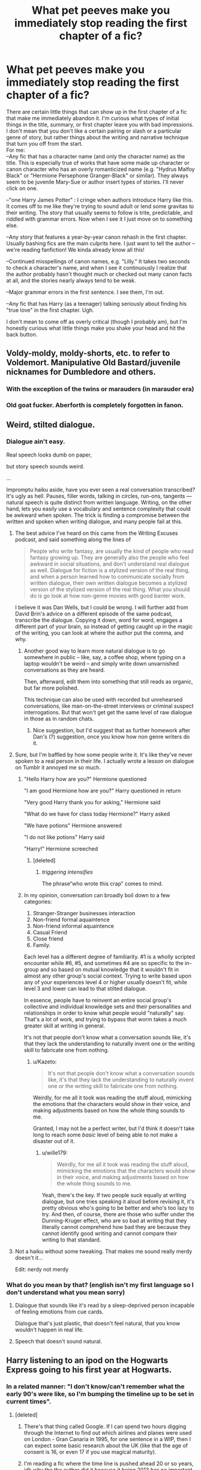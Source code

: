 #+TITLE: What pet peeves make you immediately stop reading the first chapter of a fic?

* What pet peeves make you immediately stop reading the first chapter of a fic?
:PROPERTIES:
:Score: 81
:DateUnix: 1535646894.0
:DateShort: 2018-Aug-30
:FlairText: Discussion
:END:
There are certain little things that can show up in the first chapter of a fic that make me immediately abandon it. I'm curious what types of initial things in the title, summary, or first chapter leave you with bad impressions. I don't mean that you don't like a certain pairing or slash or a particular genre of story, but rather things about the writing and narrative technique that turn you off from the start.\\
For me:\\
--Any fic that has a character name (and only the character name) as the title. This is especially true of works that have some made up character or canon character who has an overly romanticized name (e.g. "Hydrus Malfoy Black" or "Hermione Persephone Granger-Black" or similar). They always seem to be juvenile Mary-Sue or author insert types of stories. I'll never click on one.

--"one Harry James Potter" : I cringe when authors introduce Harry like this. It comes off to me like they're trying to sound adult or lend some gravitas to their writing. The story that usually seems to follow is trite, predictable, and riddled with grammar errors. Now when I see it I just move on to something else.

--Any story that features a year-by-year canon rehash in the first chapter. Usually bashing fics are the main culprits here. I just want to tell the author -- we're reading fanfiction! We kinda already know all this!

--Continued misspellings of canon names, e.g. "Lilly." It takes two seconds to check a character's name, and when I see it continuously I realize that the author probably hasn't thought much or checked out many canon facts at all, and the stories nearly always tend to be weak.

--Major grammar errors in the first sentence. I see them, I'm out.

--Any fic that has Harry (as a teenager) talking seriously about finding his "true love" in the first chapter. Ugh.

I don't mean to come off as overly critical (though I probably am), but I'm honestly curious what little things make you shake your head and hit the back button.


** Voldy-moldy, moldy-shorts, etc. to refer to Voldemort. Manipulative Old Bastard/juvenile nicknames for Dumbledore and others.
:PROPERTIES:
:Author: sildet
:Score: 84
:DateUnix: 1535651793.0
:DateShort: 2018-Aug-30
:END:

*** With the exception of the twins or marauders (in marauder era)
:PROPERTIES:
:Author: fludduck
:Score: 6
:DateUnix: 1535684771.0
:DateShort: 2018-Aug-31
:END:


*** Old goat fucker. Aberforth is completely forgotten in fanon.
:PROPERTIES:
:Author: AgitatedDog
:Score: 1
:DateUnix: 1535802972.0
:DateShort: 2018-Sep-01
:END:


** Weird, stilted dialogue.
:PROPERTIES:
:Author: FloreatCastellum
:Score: 85
:DateUnix: 1535649401.0
:DateShort: 2018-Aug-30
:END:

*** Dialogue ain't easy.

Real speech looks dumb on paper,

but story speech sounds weird.

...

Impromptu haiku aside, have you ever seen a real conversation transcribed? It's ugly as hell. Pauses, filler words, talking in circles, run-ons, tangents --- natural speech is quite distinct from written language. Writing, on the other hand, lets you easily use a vocabulary and sentence complexity that could be awkward when spoken. The trick is finding a compromise between the written and spoken when writing dialogue, and many people fail at this.
:PROPERTIES:
:Author: wille179
:Score: 77
:DateUnix: 1535651886.0
:DateShort: 2018-Aug-30
:END:

**** The best advice I've heard on this came from the Writing Excuses podcast, and said something along the lines of

#+begin_quote
  People who write fantasy, are usually the kind of people who read fantasy growing up. They are generally also the people who feel awkward in social situations, and don't understand real dialogue as well. Dialogue for fiction is a stylized version of the real thing, and when a person learned how to communicate socially from written dialogue, their own written dialogue becomes a stylized version of the stylized version of the real thing. What you should do is go look at how non-genre movies with good banter work.
#+end_quote

I believe it was Dan Wells, but I could be wrong. I will further add from David Brin's advice on a different episode of the same podcast, transcribe the dialogue. Copying it down, word for word, engages a different part of your brain, so instead of getting caught up in the magic of the writing, you can look at where the author put the comma, and why.
:PROPERTIES:
:Author: rocketsp13
:Score: 41
:DateUnix: 1535654656.0
:DateShort: 2018-Aug-30
:END:

***** Another good way to learn more natural dialogue is to go somewhere in public -- like, say, a coffee shop, where typing on a laptop wouldn't be weird -- and simply write down unvarnished conversations as they are heard.

Then, afterward, edit them into something that still reads as organic, but far more polished.

This technique can also be used with recorded but unrehearsed conversations, like man-on-the-street interviews or criminal suspect interrogations. But that won't get get the same level of raw dialogue in those as in random chats.
:PROPERTIES:
:Author: mistermisstep
:Score: 7
:DateUnix: 1535689037.0
:DateShort: 2018-Aug-31
:END:

****** Nice suggestion, but I'd suggest that as further homework after Dan's (?) suggestion, once you know how non genre writers do it.
:PROPERTIES:
:Author: rocketsp13
:Score: 1
:DateUnix: 1535736143.0
:DateShort: 2018-Aug-31
:END:


**** Sure, but I'm baffled by how some people write it. It's like they've never spoken to a real person in their life. I actually wrote a lesson on dialogue on Tumblr it annoyed me so much.
:PROPERTIES:
:Author: FloreatCastellum
:Score: 19
:DateUnix: 1535659294.0
:DateShort: 2018-Aug-31
:END:

***** "Hello Harry how are you?" Hermione questioned

"I am good Hermione how are you?" Harry questioned in return

"Very good Harry thank you for asking," Hermione said

"What do we have for class today Hermione?" Harry asked

"We have potions" Hermione answered

"I do not like potions" Harry said

"Harry!" Hermione screeched
:PROPERTIES:
:Author: AutumnSouls
:Score: 64
:DateUnix: 1535664880.0
:DateShort: 2018-Aug-31
:END:

****** [deleted]
:PROPERTIES:
:Score: 21
:DateUnix: 1535671253.0
:DateShort: 2018-Aug-31
:END:

******* /triggering intensifies/

The phrase“who wrote this crap” comes to mind.
:PROPERTIES:
:Author: Kazeto
:Score: 0
:DateUnix: 1535745367.0
:DateShort: 2018-Sep-01
:END:


***** In my opinion, conversation can broadly boil down to a few categories:

1. Stranger-Stranger businesses interaction
2. Non-friend formal aquaintence
3. Non-friend informal aquaintence
4. Casual Friend
5. Close friend
6. Family.

Each level has a different degree of familiarity. #1 is a wholly scripted encounter while #6, #5, and sometimes #4 are so specific to the in-group and so based on mutual knowledge that it wouldn't fit in almost any other group's social context. Trying to write based upon any of your experiences level 4 or higher usually doesn't fit, while level 3 and lower can lead to that stilted dialogue.

In essence, people have to reinvent an entire social group's collective and individual knowledge sets and their personalities and relationships in order to know what people would "naturally" say. That's a lot of work, and trying to bypass that worm takes a much greater skill at writing in general.

It's not that people don't know what a conversation sounds like, it's that they lack the understanding to naturally invent one or the writing skill to fabricate one from nothing.
:PROPERTIES:
:Author: wille179
:Score: 15
:DateUnix: 1535678217.0
:DateShort: 2018-Aug-31
:END:

****** u/Kazeto:
#+begin_quote
  It's not that people don't know what a conversation sounds like, it's that they lack the understanding to naturally invent one or the writing skill to fabricate one from nothing.
#+end_quote

Weirdly, for me all it took was reading the stuff aloud, mimicking the emotions that the characters would show in their voice, and making adjustments based on how the whole thing sounds to me.

Granted, I may not be a perfect writer, but I'd think it doesn't take long to reach some /basic/ level of being able to not make a disaster out of it.
:PROPERTIES:
:Author: Kazeto
:Score: 2
:DateUnix: 1535745517.0
:DateShort: 2018-Sep-01
:END:

******* u/wille179:
#+begin_quote
  Weirdly, for me all it took was reading the stuff aloud, mimicking the emotions that the characters would show in their voice, and making adjustments based on how the whole thing sounds to me.
#+end_quote

Yeah, there's the key. If two people suck equally at writing dialogue, but one tries speaking it aloud before revising it, it's pretty obvious who's going to be better and who's too lazy to try. And then, of course, there are those who suffer under the Dunning-Kruger effect, who are so bad at writing that they literally cannot comprehend how bad they are because they cannot identify good writing and cannot compare their writing to that standard.
:PROPERTIES:
:Author: wille179
:Score: 1
:DateUnix: 1535746084.0
:DateShort: 2018-Sep-01
:END:


**** Not a haiku without some tweaking. That makes me sound really merdy doesn't it...

Edit: nerdy not merdy
:PROPERTIES:
:Author: Am5315
:Score: 2
:DateUnix: 1535671011.0
:DateShort: 2018-Aug-31
:END:


*** What do you mean by that? (english isn't my first language so I don't understand what you mean sorry)
:PROPERTIES:
:Author: MoleOfWar
:Score: 1
:DateUnix: 1535736580.0
:DateShort: 2018-Aug-31
:END:

**** Dialogue that sounds like it's read by a sleep-deprived person incapable of feeling emotions from cue cards.

Dialogue that's just plastic, that doesn't feel natural, that you know wouldn't happen in real life.
:PROPERTIES:
:Author: Kazeto
:Score: 1
:DateUnix: 1535745688.0
:DateShort: 2018-Sep-01
:END:


**** Speech that doesn't sound natural.
:PROPERTIES:
:Author: FloreatCastellum
:Score: 1
:DateUnix: 1535750310.0
:DateShort: 2018-Sep-01
:END:


** Harry listening to an ipod on the Hogwarts Express going to his first year at Hogwarts.
:PROPERTIES:
:Author: Lord_Anarchy
:Score: 76
:DateUnix: 1535652116.0
:DateShort: 2018-Aug-30
:END:

*** In a related manner: "I don't know/can't remember what the early 90's were like, so I'm bumping the timeline up to be set in current times".
:PROPERTIES:
:Author: Raesong
:Score: 27
:DateUnix: 1535677626.0
:DateShort: 2018-Aug-31
:END:

**** [deleted]
:PROPERTIES:
:Score: 13
:DateUnix: 1535690475.0
:DateShort: 2018-Aug-31
:END:

***** There's that thing called Google. If I can spend two hours digging through the Internet to find out which airlines and planes were used on London - Gran Canaria in 1995, for one sentence in a WIP, then I can expect some basic research about the UK (like that the age of consent is 16, or even 17 if you use magical maturity).
:PROPERTIES:
:Author: Hellstrike
:Score: 7
:DateUnix: 1535703216.0
:DateShort: 2018-Aug-31
:END:


***** I'm reading a fic where the time line is pushed ahead 20 or so years, idk why the the author did it because it being 2013 has no important factor in the story
:PROPERTIES:
:Author: uggggggggggggggggggg
:Score: 3
:DateUnix: 1535698024.0
:DateShort: 2018-Aug-31
:END:


***** I've seen it done for the sake of a cross-over and it was ... acceptable. Not the best, surely, but there were no glaring faults there.

But yeah, most of the time it's not a good decision to do stuff like that.
:PROPERTIES:
:Author: Kazeto
:Score: 1
:DateUnix: 1535745800.0
:DateShort: 2018-Sep-01
:END:


**** Yeah, one of the stories I read recently did this. One that's pretty popular iirc, though I don't remember specifically.
:PROPERTIES:
:Author: Lord_Anarchy
:Score: 1
:DateUnix: 1535686786.0
:DateShort: 2018-Aug-31
:END:

***** Was it "For Love of Magic?"
:PROPERTIES:
:Score: 2
:DateUnix: 1535691693.0
:DateShort: 2018-Aug-31
:END:

****** Or "Harry MCGonegall"
:PROPERTIES:
:Author: RedKorss
:Score: 1
:DateUnix: 1535693834.0
:DateShort: 2018-Aug-31
:END:

******* Wasn't that one actually set in the 90's? At least the game consoles mentioned (Game Boy and Super Nintendo) were both released in America before Harry went to Hogwarts.
:PROPERTIES:
:Score: 1
:DateUnix: 1535721816.0
:DateShort: 2018-Aug-31
:END:

******** I honestly don't remember, it was just the first and most easily recalled fic that mentions gaming. There's another one that pushes that envelope even further by claiming that since Vernon is a "Big Shot Business Man" he'll get early japanese release of PLaystation for Dudley.
:PROPERTIES:
:Author: RedKorss
:Score: 1
:DateUnix: 1535730030.0
:DateShort: 2018-Aug-31
:END:

********* That's just a creative way of filling the plot hole of Dudley getting a PSX even before its official Japanese release (December 1994).
:PROPERTIES:
:Score: 4
:DateUnix: 1535738944.0
:DateShort: 2018-Aug-31
:END:

********** Yep so early that time travel's definitely involved as it was before Harry left for Hogwarts the first time.
:PROPERTIES:
:Author: RedKorss
:Score: 1
:DateUnix: 1535760210.0
:DateShort: 2018-Sep-01
:END:


*** Wait...is that a thing?

Link. Now
:PROPERTIES:
:Author: glisteningsunlight
:Score: 3
:DateUnix: 1535696492.0
:DateShort: 2018-Aug-31
:END:


** Hadrian *shudders*
:PROPERTIES:
:Author: kyuubi08
:Score: 77
:DateUnix: 1535652151.0
:DateShort: 2018-Aug-30
:END:

*** +1 And further to that, "'Mione", and Ron calling Molly "Mom".
:PROPERTIES:
:Author: ConsultJimMoriarty
:Score: 26
:DateUnix: 1535667485.0
:DateShort: 2018-Aug-31
:END:

**** What does Ron call Molly on canon?
:PROPERTIES:
:Author: MinishDragon
:Score: 6
:DateUnix: 1535670234.0
:DateShort: 2018-Aug-31
:END:

***** I think it's "mum" in canon, but I could very well be wrong.
:PROPERTIES:
:Author: TheDoctorandDipper
:Score: 23
:DateUnix: 1535671096.0
:DateShort: 2018-Aug-31
:END:


***** Mum!
:PROPERTIES:
:Author: ConsultJimMoriarty
:Score: 7
:DateUnix: 1535671433.0
:DateShort: 2018-Aug-31
:END:


***** I assume he calls her “Mum”.
:PROPERTIES:
:Author: Tertyakai
:Score: 3
:DateUnix: 1535671159.0
:DateShort: 2018-Aug-31
:END:


***** “Mum”, as it is done in Britain. It's basically the same as “mom” for most people, but ... you know, people who know their stuff tend to expect a Brit to stick to the British version.
:PROPERTIES:
:Author: Kazeto
:Score: 2
:DateUnix: 1535745914.0
:DateShort: 2018-Sep-01
:END:

****** Oh, as a non native I never picked this specific difference, although I remember other less subtle ones. Actually learned a lot of them reading HP fanfiction. Maybe it makes me less sensitive in general, but I can still spot most grammar errors and do share a lot of the pet peeves on this thread.
:PROPERTIES:
:Author: MinishDragon
:Score: 2
:DateUnix: 1535778401.0
:DateShort: 2018-Sep-01
:END:


** There's this "fanfic voice" that so many works have. I don't know if it's a consequence of how English composition is taught to children, or what, but it always strikes me as SO weird how consistent it is across fandoms and fics.

Its most common trait is the whole breathless-jumble-of-words thing. Run-on sentences show up everywhere. Lots of unnecessary and clunky "which" and "that" clauses turn each sentence into a turgid mess. You constantly see tons of extra words and an unhealthy fondness for the words like "grin" "smirk" "shudder" or "somewhat."

Maybe it's that the teenage authors of the works mostly read other fanfics and pick it up there. I dunno. I've dropped fics in the first sentence or the first paragraph before, but usually I'll power through the entire first snip to give it a fair shake. If it's written in "fanfic voice" then I'm out.
:PROPERTIES:
:Author: sfinebyme
:Score: 54
:DateUnix: 1535652021.0
:DateShort: 2018-Aug-30
:END:

*** u/Governor_Humphries:
#+begin_quote
  Maybe it's that the teenage authors of the works mostly read other fanfics and pick it up there.
#+end_quote

I know what you mean and I think part of it is that that particular sentence style is a real workhorse for those students when they write essays and papers. Teenagers pick up that style not because they like it or see a lot of it, but because it's what they've learned will help them fill out 5 pages that will earn a B+ in English class.
:PROPERTIES:
:Author: Governor_Humphries
:Score: 31
:DateUnix: 1535661138.0
:DateShort: 2018-Aug-31
:END:


*** I'm genuinely curious: do you have an example of a fic written in that voice (the "worse", the better)? Mainly because I also find the style of some fics really off-putting and can't put my finger on why - I wonder if it's the same peeve you have.
:PROPERTIES:
:Author: wurdel
:Score: 17
:DateUnix: 1535655268.0
:DateShort: 2018-Aug-30
:END:


** Any fic where the MC describes the way they look in detail or use words like “orbs” or “tresses,” and I nope right on out of there.
:PROPERTIES:
:Author: TMorrisCode
:Score: 52
:DateUnix: 1535653270.0
:DateShort: 2018-Aug-30
:END:

*** Orbs became one of my most hated words because of fanfiction
:PROPERTIES:
:Author: ObservantEeyore
:Score: 27
:DateUnix: 1535663482.0
:DateShort: 2018-Aug-31
:END:

**** I also grew to hate “slip of a girl.”
:PROPERTIES:
:Author: TMorrisCode
:Score: 12
:DateUnix: 1535667374.0
:DateShort: 2018-Aug-31
:END:

***** I've never seen that in millions of words.
:PROPERTIES:
:Author: Hellstrike
:Score: 4
:DateUnix: 1535704237.0
:DateShort: 2018-Aug-31
:END:

****** I think I lost my taste for that one reading X-men fan fiction. That particular phrase kept popping up in fan fictions where one particular character described another. I sometimes think that a bad cliche can spread like a virus. But I'be been seeing it in other fan fiction as of late.

Out of curiosity, I googled “fanfic slip of a girl” and the first three that came up were Harry Potter fic. Followed by Castle, Twilight and Mass Effect.
:PROPERTIES:
:Author: TMorrisCode
:Score: 1
:DateUnix: 1535739886.0
:DateShort: 2018-Aug-31
:END:


*** I hated 'orbs' because of fanfiction, and eventually figured out that people do use it in actual published works... Not to the same grating extent, of course, but it still surprised me (thought it probably shouldn't have) that it was actually /fine/ to use it and wasn't banned off all mediums.
:PROPERTIES:
:Author: kyella14
:Score: 9
:DateUnix: 1535669493.0
:DateShort: 2018-Aug-31
:END:

**** I had a friend and fellow writer who judged for Writers of the Future. She once said at a panel that she automatically kicked out an entry if she saw the word “Orbs.”

Yes, people use it. But it's like a ghost pepper, you can cook with one, but only strategically.
:PROPERTIES:
:Author: TMorrisCode
:Score: 11
:DateUnix: 1535676546.0
:DateShort: 2018-Aug-31
:END:

***** Hah. I like how you put it.
:PROPERTIES:
:Author: kyella14
:Score: 4
:DateUnix: 1535681722.0
:DateShort: 2018-Aug-31
:END:


*** Isn't "orb" just a fancy word for "sphere"?
:PROPERTIES:
:Author: how_to_choose_a_name
:Score: 5
:DateUnix: 1535668714.0
:DateShort: 2018-Aug-31
:END:

**** Only in real life.

In poor fiction, it means “eyes, and I can't write worth a damn”.
:PROPERTIES:
:Author: Kazeto
:Score: 2
:DateUnix: 1535746159.0
:DateShort: 2018-Sep-01
:END:


*** Orbitals
:PROPERTIES:
:Author: Tseiqyu
:Score: 3
:DateUnix: 1535669307.0
:DateShort: 2018-Aug-31
:END:

**** Orbies
:PROPERTIES:
:Author: ST_Jackson
:Score: 1
:DateUnix: 1535863418.0
:DateShort: 2018-Sep-02
:END:


** Adults saying stuff like "that's very Slytherin of you" or whatever
:PROPERTIES:
:Author: AnimaLepton
:Score: 43
:DateUnix: 1535662050.0
:DateShort: 2018-Aug-31
:END:

*** Anyone saying things like that annoys me tbh
:PROPERTIES:
:Author: Jafoos
:Score: 16
:DateUnix: 1535681757.0
:DateShort: 2018-Aug-31
:END:

**** Unless it's James S. P. goading Albus S. P. before he gets into Hogwarts
:PROPERTIES:
:Author: fludduck
:Score: 17
:DateUnix: 1535685721.0
:DateShort: 2018-Aug-31
:END:

***** And then Voldemort had a daughter.

Yeurgh.
:PROPERTIES:
:Author: Kazeto
:Score: 3
:DateUnix: 1535746253.0
:DateShort: 2018-Sep-01
:END:

****** What are you talking about? I don't remember j.k. writing that.
:PROPERTIES:
:Author: fludduck
:Score: 1
:DateUnix: 1535748066.0
:DateShort: 2018-Sep-01
:END:

******* I know. I'm poking fun at bad fanfics.
:PROPERTIES:
:Author: Kazeto
:Score: 2
:DateUnix: 1535748834.0
:DateShort: 2018-Sep-01
:END:


** Any story where Harry is portrayed as an edge lord that needs to exact revenge on those who have wronged him. “Friends make you weak” and “Never forgive, never forget” are two phrases that I distinctly remember as making me instantly drop a story.

I read fan fiction because I want to enjoy the Harry Potter world more and explore characters in a different light, not get an entire childhoods worth of angst.
:PROPERTIES:
:Score: 39
:DateUnix: 1535658204.0
:DateShort: 2018-Aug-31
:END:

*** I can enjoy some good angst. But when I want angst, I want everyone you love dying and it's all your fault angst.

Edit: To be clear I mean literally everyone. Or, even better, all but one person, and it's all clearly there fault. And I'm not talking like accidents or being tricked here.
:PROPERTIES:
:Author: fludduck
:Score: 4
:DateUnix: 1535685611.0
:DateShort: 2018-Aug-31
:END:


*** Where wronging him includes cutting in in front of him in a queue or grabbing the last treacle tart at the dinner table.
:PROPERTIES:
:Author: Krististrasza
:Score: 3
:DateUnix: 1535715221.0
:DateShort: 2018-Aug-31
:END:


** There not being any spaces in between the paragraphs. That story could hold the true meaning of life and I'm not slogging through it.
:PROPERTIES:
:Author: ashez2ashes
:Score: 35
:DateUnix: 1535655498.0
:DateShort: 2018-Aug-30
:END:


** For me:

- The whole first chapter being a backstory of a canon or, worse, an original character. If it is an original character, I won't care for his/hers backstory in the first few chapters. If it is an canon character, I don't need a rehash.

-First person POV. I don't know why, but I just don't like it in fanfiction. Unless the fic has an insane amount of reviews/favourites/follows, I won't read it.

-Questions in the summary. I find it very cliche. Though, I will probably give the fic a shot if there is only one question.

-Grammatical errors in the summary. I can stomach errors in the story. But if the summary isn't written correctly, I won't give the fic a shot. The same apllies to the title.

-The pls read!!!!! It's annoying.
:PROPERTIES:
:Author: ObservantEeyore
:Score: 63
:DateUnix: 1535650302.0
:DateShort: 2018-Aug-30
:END:

*** I have to ask, what about the alternate universe backstory of a canon character? Sort of a "this is how it differs from canon", so that you can then pick up in an exciting part of the story. Do you mind having it laid out there in the beginning, or would you rather have flashbacks woven into the story?
:PROPERTIES:
:Author: cavelioness
:Score: 6
:DateUnix: 1535654614.0
:DateShort: 2018-Aug-30
:END:

**** I don't like the traditional laid-out in italics type of backstory. But if the author chooses to write it like that, I would much rather read it in chunks than as a whole. The best option, in my opinion is to learn about the characters in dialogues or their own musings. But if your story is an AU, I will probably read it despite the backstory. Alternate Universes are my favourite type of fanfiction.
:PROPERTIES:
:Author: ObservantEeyore
:Score: 13
:DateUnix: 1535655882.0
:DateShort: 2018-Aug-30
:END:

***** This is exactly how I feel. I don't mind when a story goes AU from a specific moment in canon and the author includes an excerpt of canon text in italics at the beginning, but I prefer the weaving technique for non-canon backstories as much as possible. Often those initial "this how it's different" don't feel like a story, they feel like an obligatory author's note because they couldn't figure out interesting ways to flesh out the story. I'll still read it if the rest seems good enough though.

​
:PROPERTIES:
:Score: 2
:DateUnix: 1535657341.0
:DateShort: 2018-Aug-30
:END:


***** I agree to an extent, but one of my first favorite fanfics was "Harry Potter and the - Wait Scratch That." Which was initially a very well done /if Harry were a girl/ fics (it has been on very slow updates for the past maybe 6 years, and it got worse after 4th year). It is basically the whole HP story, but they actually thought through the consequences of how society treats different genders. Anyway, the point of this example is, it starts at the point of divergence: +Harry+Juniper's Birth. But it's just one scene, and it kind of mirrors our actual series in that is has a baby scene and suddenly you fast forward through her early life and then she is nearly 11
:PROPERTIES:
:Author: fludduck
:Score: 1
:DateUnix: 1535685288.0
:DateShort: 2018-Aug-31
:END:


**** I don't see much of a point in giving the character a different enough backstory that it all goes off the rails if you are going to summarise the differences and never actually handle it properly in the story. It's like a lazy way of saying “oh hey guys, I have no idea how to write this character so I'm going to bullshit, and since it's bullshit it won't matter in the story so I'll info-dump”.

Like, no. If you have divergent character development then either show it via scenes that cause the divergence, show it via scenes that highlight the alternate character development, or allude to it in the story and reveal the details using the character themselves when they would have done so. Or, better yet, all three in varying proportions. It's acceptable to not do this in crack fics for as long as they are still recognisable even without the extra info, but in a story that aspires to seriousness ... please do try.

I mean, let's switch mediums for a bit. If you had a game and had a side-story that caused divergence compared to canon, would you prefer to get the divergence from cut-scenes and scripted in-game character banter or from a silly info-dump at the beginning of it all and then not see it ever again? The former, you say? Yeah, that's what I thought.
:PROPERTIES:
:Author: Kazeto
:Score: 2
:DateUnix: 1535746723.0
:DateShort: 2018-Sep-01
:END:


*** I agree with all of these.
:PROPERTIES:
:Score: 1
:DateUnix: 1535653341.0
:DateShort: 2018-Aug-30
:END:


** Weird overly long descriptions in place of just using the character's name

Ex: 'The slightly shorter than average messy haired green eyed boy took a look around'.
:PROPERTIES:
:Author: ratherperson
:Score: 26
:DateUnix: 1535659997.0
:DateShort: 2018-Aug-31
:END:

*** Ugh this is so annoying. Also, when they go like "the redhead said to the brunette," I'm like, just use "Ginny" and "Hermione" geez.
:PROPERTIES:
:Author: sailingg
:Score: 7
:DateUnix: 1535695591.0
:DateShort: 2018-Aug-31
:END:

**** Sometimes you have to do that because you just used the name in the other sentence and don't want the second "Harry" within 20 words. I remember propf reading a story where I calculated the Harry/Words because it seemed excessive (it ended up being 1/30 compared to 1/53 or so in PS. I have something akin to 1/100 in my works and even that feels like too much sometimes).
:PROPERTIES:
:Author: Hellstrike
:Score: 3
:DateUnix: 1535704647.0
:DateShort: 2018-Aug-31
:END:


*** The phenomenon you're describing has been taxonomised as [[https://tvtropes.org/pmwiki/pmwiki.php/Website/TurkeyCityLexicon]["Burly Detective Syndrome"]], and yes, it's deeply annoying.
:PROPERTIES:
:Author: ConsiderableHat
:Score: 4
:DateUnix: 1535720861.0
:DateShort: 2018-Aug-31
:END:


** Excessive character bashing makes me abandon quickly. I don't really like the Ron/Hermione or the Harry/Ginny pairing of canon, but the evil Weasleys trope is a bit much for me and never seems realistic. I don't really like Dumbledore bashing either. Clearly he made mistakes and he even acknowledges this, but when he's painted as a dark lord I just lose all interest because it turns into a story of rebellius teenager vs manipulative/evil elder. Who really wants to relive their arrogant, rebellius teenage years by reading this stuff? If you do, I would argue that you haven't matured much since that period of your life, but that's just me. Also, any story where Hermione doesn't live up to her character according to canon makes me abandon. Some writers just never acknowledge how deep of a character she truly is, and simply use her for dialogue or for a love interest where she isn't really that important. In my opinion, she is the best character of the series and I don't like reading fics where her character sucks.
:PROPERTIES:
:Author: RudelyCondescending
:Score: 52
:DateUnix: 1535649779.0
:DateShort: 2018-Aug-30
:END:

*** What if it is a teenager reading or writing?
:PROPERTIES:
:Author: howAboutNextWeek
:Score: 8
:DateUnix: 1535653825.0
:DateShort: 2018-Aug-30
:END:

**** I chose to intentionally leave that out of my argument because I simply can't take myself back to that time in my life to make an accurate judgement. What I CAN say is that everyone with whom I've kept in touch since those years who has matured regrets how they were at that age, including myself. Those that have not matured since those years no longer get along with me, because we're at different perspective and maturity levels in life. I don't like to socialize with those that are still stuck in high school, and seemingly always will be. I leave your point up to discussion and study at the individual level, because I have nothing to offer as I have no way to relate with teenagers today. I'm only 22, but I legitimately cannot relate to people 5 or 6 years younger than myself on any level anymore.
:PROPERTIES:
:Author: RudelyCondescending
:Score: 11
:DateUnix: 1535654234.0
:DateShort: 2018-Aug-30
:END:

***** My friends and I call it 'The Year of Cringe'. Yes, with the capitalisations.
:PROPERTIES:
:Author: kyella14
:Score: 3
:DateUnix: 1535669720.0
:DateShort: 2018-Aug-31
:END:


*** An incredible story that is a WIP but just amazing is linkffn(9320401)

This has untrustworthy!Dumbledore but is not bashing him. It just explores the side of Dumbledore where it's like, well Hogwarts wasn't really the safest place ever.

Slow burn Fred/Hermione/George with a friendship turned soul bond (that is part of the Dumbledore plotline). Hermione and them are so well characterized and it shows a small mischievous side to her. She's also orphaned and there's plot to that.

Alive!Sirius who was never imprisoned. Pettigrew is deep involved. He adopted Harry and is with Amelia Bones with Susan playing a role.

There is some errors - Hermione's on the Quidditch team but it is barely mentioned unless vital to the plotline and at one point she's watching a GvS game? And the fact that Ron is almost never mentioned along with Ginny unless it's part of the minor Harry/Luna relationship plotline.

Deep story but good. Can't wait to see where the characters go. Another really well done one is The Bespoke Witch by Glittrally.
:PROPERTIES:
:Author: blackpixie394
:Score: 1
:DateUnix: 1535722259.0
:DateShort: 2018-Aug-31
:END:

**** [[https://www.fanfiction.net/s/9320401/1/][*/A History of Soul Bonds: by Filius Flitwick/*]] by [[https://www.fanfiction.net/u/4616218/Marion-Hood][/Marion Hood/]]

#+begin_quote
  Sirius Black and Harry Potter went into seclusion in November of 1981. Albus Dumbledore had lost his chosen one. But the wizarding world still needed a hero, when Voldemort rose again. In fact it needed three. FW/HG/GW
#+end_quote

^{/Site/:} ^{fanfiction.net} ^{*|*} ^{/Category/:} ^{Harry} ^{Potter} ^{*|*} ^{/Rated/:} ^{Fiction} ^{M} ^{*|*} ^{/Chapters/:} ^{19} ^{*|*} ^{/Words/:} ^{145,688} ^{*|*} ^{/Reviews/:} ^{1,076} ^{*|*} ^{/Favs/:} ^{1,425} ^{*|*} ^{/Follows/:} ^{2,013} ^{*|*} ^{/Updated/:} ^{7/26} ^{*|*} ^{/Published/:} ^{5/23/2013} ^{*|*} ^{/id/:} ^{9320401} ^{*|*} ^{/Language/:} ^{English} ^{*|*} ^{/Genre/:} ^{Adventure} ^{*|*} ^{/Characters/:} ^{Hermione} ^{G.,} ^{George} ^{W.,} ^{Fred} ^{W.} ^{*|*} ^{/Download/:} ^{[[http://www.ff2ebook.com/old/ffn-bot/index.php?id=9320401&source=ff&filetype=epub][EPUB]]} ^{or} ^{[[http://www.ff2ebook.com/old/ffn-bot/index.php?id=9320401&source=ff&filetype=mobi][MOBI]]}

--------------

*FanfictionBot*^{2.0.0-beta} | [[https://github.com/tusing/reddit-ffn-bot/wiki/Usage][Usage]]
:PROPERTIES:
:Author: FanfictionBot
:Score: 1
:DateUnix: 1535722271.0
:DateShort: 2018-Aug-31
:END:


**** I will have to read this one
:PROPERTIES:
:Author: RudelyCondescending
:Score: 1
:DateUnix: 1535728504.0
:DateShort: 2018-Aug-31
:END:


** Trying to shove how "practical" "smart" "better than cannon" any character is in the first few lines of the fiction down my throat.

Don't forcefeed me stuff.
:PROPERTIES:
:Author: Murderous_squirrel
:Score: 23
:DateUnix: 1535652650.0
:DateShort: 2018-Aug-30
:END:


** Now I want to read a story in which someone uses Peeves as a pet.
:PROPERTIES:
:Author: SchizoidSocialClub
:Score: 22
:DateUnix: 1535656736.0
:DateShort: 2018-Aug-30
:END:


** "Bad at summaries" or "sorry for the bad summary". If you can't be bothered to put the effort into the summary, the main tool you have to get people to read your story, why should I bother reading it?
:PROPERTIES:
:Author: Orrery-
:Score: 25
:DateUnix: 1535657045.0
:DateShort: 2018-Aug-30
:END:

*** Idk I find it kinda endearing when it's something like "its way better than it sounds" because I always picture it as some younger kid writing for the first time
:PROPERTIES:
:Author: coffeeSquiddo
:Score: 8
:DateUnix: 1535664577.0
:DateShort: 2018-Aug-31
:END:

**** u/Taure:
#+begin_quote
  because I always picture it as some younger kid writing for the first time
#+end_quote

"This fic has been written by a young, inexperienced writer" isn't exactly the best selling point...
:PROPERTIES:
:Author: Taure
:Score: 1
:DateUnix: 1535707659.0
:DateShort: 2018-Aug-31
:END:

***** Well no, but it makes me feel better when it is absolutely awful
:PROPERTIES:
:Author: coffeeSquiddo
:Score: 1
:DateUnix: 1535707694.0
:DateShort: 2018-Aug-31
:END:


** Bad spelling in general. I can overlook a typo or two, none of us are perfect, but recurring spelling errors are just unbearable to read.
:PROPERTIES:
:Author: Teapotje
:Score: 23
:DateUnix: 1535652854.0
:DateShort: 2018-Aug-30
:END:

*** Yeah. That's /defiantly/ something I can't stand.
:PROPERTIES:
:Author: fludduck
:Score: 8
:DateUnix: 1535685861.0
:DateShort: 2018-Aug-31
:END:

**** /eyetwitch/

You fix that horrible, horrible mistake right now!
:PROPERTIES:
:Author: the-phony-pony
:Score: 8
:DateUnix: 1535688614.0
:DateShort: 2018-Aug-31
:END:


*** [deleted]
:PROPERTIES:
:Score: 2
:DateUnix: 1535733795.0
:DateShort: 2018-Aug-31
:END:

**** ɴᴏᴡ ᴘʟᴀʏɪɴɢ: [[https://www.youtube.com/watch?v=kJQP7kiw5Fk][Luis Fonsi - Despacito ft. D]] ─────────⚪───── ◄◄⠀[[https://www.youtube.com/watch?v=kJQP7kiw5Fk][▶]]⠀►►⠀ 3:08 / 4:42 ⠀ ───○ 🔊 ᴴᴰ ⚙️
:PROPERTIES:
:Author: ___alexa___
:Score: 2
:DateUnix: 1535733800.0
:DateShort: 2018-Aug-31
:END:


**** Now playing: [[https://youtube.com/watch?v=kJQP7kiw5Fk][Luis Fonsi - Despacito ft. Daddy Yankee]].

^{^{[[https://reddit.com/message/compose/?to=AlexaPlayBot&subject=Blacklist+me&message=!blacklist][ stop messaging me]] | [[https://reddit.com/message/compose/?to=bspammer][programmer]] | [[https://gist.github.com/bspammer/97f1dc8c676ca93af9289a77a0d4e93a][source]] | [[https://reddit.com/r/AlexaPlayBot/comments/92euyo/subs_the_bot_has_been_banned_from/][banlist]]}}
:PROPERTIES:
:Author: AlexaPlayBot
:Score: 1
:DateUnix: 1535733800.0
:DateShort: 2018-Aug-31
:END:


** Harry, if it's not a name used on its own, is a diminutive of Henry or Harold. The /instant/ the author tries to crack on that it's short for something more aristocratic - as perceived by someone who's never set foot in a country with an actual functioning aristocracy and trust me if you spend any time around the blighters the glamour wears off /real/ fuckin' quick - I stop reading. Frequently with a derisive sneer. James Potter might be the child of some pairing of Charlus, Fleamont, Dorea or Euphemia, but whoever his parents were they broke the cycle of abuse and gave him a sensible name. Lily Potter was from a northern mill-town, /prime territory/ for pointing and laughing at people who give their kids toff names. If you're going to give Harry a poncy name, you have to change who his parents are into the bargain, or I am /out/ of your fic.
:PROPERTIES:
:Author: ConsiderableHat
:Score: 62
:DateUnix: 1535651237.0
:DateShort: 2018-Aug-30
:END:

*** How can you get any /more/ aristocratic than Harold Harefoot, Harold Godwinson and the Henrys I through VIII?
:PROPERTIES:
:Author: Krististrasza
:Score: 8
:DateUnix: 1535715591.0
:DateShort: 2018-Aug-31
:END:

**** A long-ago fic that I noped out of early enough to remember nothing else about it would have had its readers believe that he was really /Hereward/ Potter.
:PROPERTIES:
:Author: ConsiderableHat
:Score: 3
:DateUnix: 1535798163.0
:DateShort: 2018-Sep-01
:END:

***** Ah yes, Hereward. The long lost relative of squidward.
:PROPERTIES:
:Author: ST_Jackson
:Score: 3
:DateUnix: 1535864838.0
:DateShort: 2018-Sep-02
:END:


**** You could add some princess's name to it, I guess? Or add “Gaius” in front to honour the famous Roman emperor?

At a guess, some people know nothing about history and that sums it up.
:PROPERTIES:
:Author: Kazeto
:Score: 1
:DateUnix: 1535747163.0
:DateShort: 2018-Sep-01
:END:


** Ridiculous harems. Like I can tolerate up to 2 (not even that sometimes) but when literally every female character in Harrys year that was mentioned more than once gets in on the action and apparently this scrawny kid can handle them all. Talk about unrealistic.

Also taking bashing way too far. We get it, you don't like that character. But they definitely aren't the devil in human form and not every bad thing that happened was because of a wide plot or some shizz. Geez.
:PROPERTIES:
:Author: MangoApple043
:Score: 19
:DateUnix: 1535656512.0
:DateShort: 2018-Aug-30
:END:

*** The only harem fix I ever liked was so over the top and crazy it actually worked for me. Harry and his gaggle of like 40 women had an orgy and literally used the power of making love to defeat Voldemort.
:PROPERTIES:
:Score: 7
:DateUnix: 1535685902.0
:DateShort: 2018-Aug-31
:END:

**** Stephen King? Is that you?
:PROPERTIES:
:Author: Shifuede
:Score: 3
:DateUnix: 1535701263.0
:DateShort: 2018-Aug-31
:END:


** In approximate order of detail:\\
- Inconsistent tense: Past tense for storytelling, present tense for pov narrative. Pick one and stay with it. If you can't decide or find yourself switching at random, use past.\\
- Mixed Homophones: people “going rouge” or “being effected” by something, “your driving you're car”, etc.\\
- Fancy dialogue tags: nobody needs to “state” anything, they just need to “say” it. I shouldn't see the word “ejaculate” outside a smut fic.\\
- Bad OCs: I'm not using the term “Mary Sues” because too many people argue over what it means (I've enjoyed fics with characters that other people have called Sues).\\
- Character bashing or whitewashing (ex. Draco in Leather Pants, Ron the Death Eater): No, HP does not run entirely on black-and-white morality. Yes, some good guys do sketchy things. Yes, some villains do sympathetic or noble things. That doesn't mean that the Nazis-with-the-serial-numbers-filed-off faction is somehow the good guys.\\
- Skewing canon to justify bashing: The cast of HP has plenty of flaws to work with. If you need to invent more, you clearly didn't read the books.\\
- Inventing new and non-canon powers and artifacts out of whole cloth just for the sake of having them/being better
:PROPERTIES:
:Author: DaringSteel
:Score: 15
:DateUnix: 1535659408.0
:DateShort: 2018-Aug-31
:END:

*** u/deleted:
#+begin_quote
  I shouldn't see the word “ejaculate” outside a smut fic.
#+end_quote

rowling did it. xD

#+begin_quote
  "Snape!" ejaculated Slughorn, who looked the most shaken, pale and sweating. "Snape! I taught him! I thought I knew him!"
#+end_quote
:PROPERTIES:
:Score: 9
:DateUnix: 1535697591.0
:DateShort: 2018-Aug-31
:END:

**** I always try to stick an "ejaculated" dialogue tag into my fics as a nod to this.
:PROPERTIES:
:Author: Taure
:Score: 7
:DateUnix: 1535700120.0
:DateShort: 2018-Aug-31
:END:

***** that's freaking hilarious. :D
:PROPERTIES:
:Score: 1
:DateUnix: 1535740920.0
:DateShort: 2018-Aug-31
:END:


*** And lack of formatting.
:PROPERTIES:
:Author: AutumnSouls
:Score: 7
:DateUnix: 1535666087.0
:DateShort: 2018-Aug-31
:END:


*** I read one fic that tried so hard to bash Ron that him sacrificing himself in Philsopher's Stone was a bad thing. Because he was just trying to get attention? The weird thing is the author insisted they had no problems with Ron and weren't bashing.
:PROPERTIES:
:Author: elizabnthe
:Score: 3
:DateUnix: 1535689415.0
:DateShort: 2018-Aug-31
:END:


*** you can get your bullet lists to come out right by putting an empty line between the last non-list line and the first bullet,

- like
- so

alternately, you can put a double space at the end of the line, instead.\\
- which is what I did here.\\
- as you can see, it doesn't actually provide an unordered list this way.\\
- you will need to end each new item with a pair of spaces this way though,\\
- since you're really just telling the formatter you want a new line every time you end a line with a double space.

So in the end, the empty line between the surrounding text and the list is probably the best way to do it.
:PROPERTIES:
:Author: somnolence_revoked
:Score: 2
:DateUnix: 1535685279.0
:DateShort: 2018-Aug-31
:END:

**** Thanks for tipping me off! I'm on mobile, so I didn't see anything wrong with it.
:PROPERTIES:
:Author: DaringSteel
:Score: 1
:DateUnix: 1535686518.0
:DateShort: 2018-Aug-31
:END:

***** Happy to help.
:PROPERTIES:
:Author: somnolence_revoked
:Score: 1
:DateUnix: 1535686960.0
:DateShort: 2018-Aug-31
:END:


** I like to read Hermione paired with older guys, but it has to be written carefully. If she comes back for an 8th year and Snape notices she "filled out in all the right places" or "her womanly figure", I'm out. The older guy needs to see her as a woman and not a child, absolutely, but it's not an instant thing and it's definitely not something that can be summed up with what basically means "now she has boobs".
:PROPERTIES:
:Author: Haelx
:Score: 43
:DateUnix: 1535653843.0
:DateShort: 2018-Aug-30
:END:

*** I'll be honest pairing Hermione, or anyone in her year together with a teacher or adult while she's still in school is just...disturbing to me. Especially Snape.
:PROPERTIES:
:Author: WanderingRanger01
:Score: 11
:DateUnix: 1535682172.0
:DateShort: 2018-Aug-31
:END:

**** Oh I agree ! I love these pairings but the student-teacher kind was more attractive to me when I was still 17 and thought myself more mature than I really was. I'm 23 now and I avoid these types of story unless they're from authors I know and love, and I prefer stories that happen years after the war, when Hermione is at least at the beginning of her career and has grown up a bit, and if possible hasn't been in contact with Snape (or any guy from the chosen pairing) for a few years. These stories are unfortunately rare so when I look for new fics I often find lots of student teacher ones and if I'm desperate for something to read I'll give some of them a chance, but unfortunately most of the time it ends up being like in my original comment, the whole « wow she grew boobs, what a woman » thing and I drop them. Too bad !
:PROPERTIES:
:Author: Haelx
:Score: 7
:DateUnix: 1535683007.0
:DateShort: 2018-Aug-31
:END:


*** Absolutely agree. Tried to read some Hermione/Remus stories the other day and they all either involve her going back in time, or Remus noticing her whilst she was in fifth year. I just want a slow burn story!
:PROPERTIES:
:Author: miamental
:Score: 11
:DateUnix: 1535678586.0
:DateShort: 2018-Aug-31
:END:


*** This. Any courtship of Hermione's would never be vapid or rushed.
:PROPERTIES:
:Author: snhaller
:Score: 6
:DateUnix: 1535672080.0
:DateShort: 2018-Aug-31
:END:

**** I can totally see Hermione, especially in OotP or HBP, have a casual fling with someone whom she likes but doesn't a long past with (Tonks for example, but I'm struggling to come up with a suitable guy). (Former) Teachers would be a no-go here.
:PROPERTIES:
:Author: Hellstrike
:Score: 1
:DateUnix: 1535704194.0
:DateShort: 2018-Aug-31
:END:


** -„...he pumped his fist in the air.“ (for the 5th time) - misspelling of characters and other important items of canon. - really bad grammar and spelling in general. - too intelligent children, just really bad writing about children in general - too fast romantic relationship (no I won't read something with a guy declaring his undying love after 20 mins of talking to each other after 5 years of hating each other)

Im to drunk to think of more reasons but there are more (eg excessive names)
:PROPERTIES:
:Author: pandoxia
:Score: 13
:DateUnix: 1535658679.0
:DateShort: 2018-Aug-31
:END:

*** On the flip side, I hate reading children who act like children. I think there's a good middle ground. One that I can't seem to find myself, but that's there.
:PROPERTIES:
:Author: AutumnSouls
:Score: 9
:DateUnix: 1535665172.0
:DateShort: 2018-Aug-31
:END:

**** To be honest, children that I know IRL are sarcastic little shits that I think are too smart for their own good (but they were raised with strict parents and aren't as stupid as the majority). It makes me think if I was a downright idiot at their age.
:PROPERTIES:
:Author: ChibzyDaze
:Score: 4
:DateUnix: 1535666534.0
:DateShort: 2018-Aug-31
:END:


**** The key to having children act like children AND be interesting is context. To explain:

If you throw a child into a serious political situation and have them act like a child, it will be painful to read. The child's immaturity will be irritating when your real interest is in the politics.

If you throw a child into a serious political situation and have them act like an adult, it will be painful to read. The character will read as unrealistic, and other characters taking the child seriously will come off as absurd.

So what's the solution? Don't throw children into serious political situations in the first place. Keep children acting like children within appropriate contexts and you're fine, I think.
:PROPERTIES:
:Author: Taure
:Score: 1
:DateUnix: 1535707835.0
:DateShort: 2018-Aug-31
:END:

***** And if you utterly /NEED/ to throw a child into a serious political situation take a step back, focus on the adults' dealings with the situation and get the child out again as soon as possible.
:PROPERTIES:
:Author: Krististrasza
:Score: 3
:DateUnix: 1535715912.0
:DateShort: 2018-Aug-31
:END:


** Things that really need to be mentioned in the summary not being mentioned. You see a story with a cool premise, and then "Bam Harry/Snape MPREG" and Ctrl-W window closed instantly.

People don't usually like "I will not forgive i will not forget" edgelord, but they take it too far the other way. "You should have died with your parents, you're a scummy dark lord that should be given the Dementors kiss" truth comes out "I was scared please forgive me" "Kay i forgive you" writing Harry with Movie Naruto level of Bullshit Forgivieness (That Blood Prison movie....)
:PROPERTIES:
:Author: LittenInAScarf
:Score: 14
:DateUnix: 1535661518.0
:DateShort: 2018-Aug-31
:END:

*** To be fair, Naruto's early themes are all about ending the cycles of vengeance
:PROPERTIES:
:Author: fludduck
:Score: 2
:DateUnix: 1535686023.0
:DateShort: 2018-Aug-31
:END:

**** I get that, but "We gave you an undercover mission without telling you, you were tortured, starved, beaten, and didn't even know what your mission was and only worked it out by chance. Sorry, I'll buy you Ramen. BAM instant forgiveness with no reprecussions." Was basically the whole Plot, and it's like WTF. At least make them earn it, be a little Sasuke level emo or flip your shit for at least a few minutes.
:PROPERTIES:
:Author: LittenInAScarf
:Score: 6
:DateUnix: 1535687468.0
:DateShort: 2018-Aug-31
:END:

***** Lol yeah. I just like being fair.
:PROPERTIES:
:Author: fludduck
:Score: 1
:DateUnix: 1535687547.0
:DateShort: 2018-Aug-31
:END:


** Cub. Pup. Mouldyshorts. Bumbledork. Lord Potter-Gryffindor-Ravenclaw-Slytherin-Peverell-Merlin.

I usually reserve judgement after encountering incorrectly spelled names (Lilly, McGonogall, Pamona, Pavarti etc.). Often enough, the fic turns out to be good even with those mistakes.

If Harry acquires an almighty plot device, such as a massive fortune, an access to long-lost magicks of the arcane, a magical Animagus form or whatever else is capable of dealing with any and all challenges without difficulty, the story has, in my view, lost all its stakes. I read on for a couple chapters and, depending on the going, either drop it or continue for another couple chapters. Usually, the fic ends up being quickly dropped. However, there have been fics where a massive fortune was necessary or even insufficient to fight, say, a massively corrupt government.
:PROPERTIES:
:Author: -17F-
:Score: 13
:DateUnix: 1535661306.0
:DateShort: 2018-Aug-31
:END:


** When people don't use quotation marks when the characters are talking I mean wtf why?
:PROPERTIES:
:Author: Scarlet_maximoff
:Score: 9
:DateUnix: 1535657572.0
:DateShort: 2018-Aug-31
:END:

*** I think it's actually a formatting thing. I've noticed sometimes exporting from one media into another that quotes will come out as weird other things sometimes.
:PROPERTIES:
:Author: The_Missing_Unicorn
:Score: 6
:DateUnix: 1535676587.0
:DateShort: 2018-Aug-31
:END:


** Not using contractions. At all.

Hermione almost acting like she was raised in magical household.

Using anything other than "" for dialogue.
:PROPERTIES:
:Author: HighTreason25
:Score: 37
:DateUnix: 1535655907.0
:DateShort: 2018-Aug-30
:END:

*** $Follow me!$ Harry hissed in Parseltongue.

~Very well~ the snake hissed back.

'Harry, are you speaking to that snake?'
:PROPERTIES:
:Author: AutumnSouls
:Score: 28
:DateUnix: 1535665085.0
:DateShort: 2018-Aug-31
:END:

**** Single quotes for some unknown reason make a story actually taxing to read.

Edit: For Dialogue, they're fine for thoughts, though I think italics are preferable.
:PROPERTIES:
:Author: ComradeCorv
:Score: 14
:DateUnix: 1535673677.0
:DateShort: 2018-Aug-31
:END:

***** I'm pretty sure single quotation marks are used in British English? Source: [[http://www.thepunctuationguide.com/british-versus-american-style.html]]
:PROPERTIES:
:Author: devilishditalini
:Score: 9
:DateUnix: 1535687871.0
:DateShort: 2018-Aug-31
:END:

****** Definitely. The books use them in fact in my copies.
:PROPERTIES:
:Author: elizabnthe
:Score: 7
:DateUnix: 1535688468.0
:DateShort: 2018-Aug-31
:END:


***** Yeah, the only time I prefer single quotes is when it comes to quotes inside dialogue. Otherwise, leave them alone.
:PROPERTIES:
:Author: AutumnSouls
:Score: 5
:DateUnix: 1535673866.0
:DateShort: 2018-Aug-31
:END:

****** The two biggest mistake I see in grammar;

1. "A quote" isn't correct, quote is a verb, quotation is the noun

2. Incorrect use of "Is". Oh god that one is annoying, "There is a lot of people". AAAAARGH!

Just throwing it out there.
:PROPERTIES:
:Author: TheFunnyGuy1911
:Score: 1
:DateUnix: 1535732985.0
:DateShort: 2018-Aug-31
:END:

******* [deleted]
:PROPERTIES:
:Score: 2
:DateUnix: 1535735406.0
:DateShort: 2018-Aug-31
:END:

******** I... don't get it.

Sorry, I can be stupid sometimes ;)

Edit: typo because phone keyboards SUCK
:PROPERTIES:
:Author: TheFunnyGuy1911
:Score: 1
:DateUnix: 1535735532.0
:DateShort: 2018-Aug-31
:END:


**** Right? I'm totally fine with odd symbols for non-English speaking and thoughts, but the "" is required for speech and dialogue.
:PROPERTIES:
:Author: HighTreason25
:Score: 2
:DateUnix: 1535681898.0
:DateShort: 2018-Aug-31
:END:


*** Many English teachers will teach you to never use contractions except when writing speech.

Example:

Harry did not know thus responded, "I didn't know!"
:PROPERTIES:
:Author: ForumWarrior
:Score: 11
:DateUnix: 1535669393.0
:DateShort: 2018-Aug-31
:END:

**** Which is perfectly acceptable for English class before college, but bad advice for a lot of real writing. Not using contractions makes your writing seem weirdly stilted and formal. English teachers just won't let their students use contractions to push back against how ridiculously /informal/ students' writing can be.
:PROPERTIES:
:Author: Pondincherry
:Score: 5
:DateUnix: 1535695558.0
:DateShort: 2018-Aug-31
:END:


**** Yeah, that's pretty much what I meant. No contractions in speech, except where appropriate, irritates me.
:PROPERTIES:
:Author: HighTreason25
:Score: 2
:DateUnix: 1535681852.0
:DateShort: 2018-Aug-31
:END:


**** Contractions are used to control which part of the word/phrase that is being contracted has emphasis on it. For example, with “it's” and “it is”, by default the emphasis is on “it” in “it's” but on “is” in “it is”. Another example, with “don't” and “do not”, with the former the emphasis is on the whole while with the latter it's on the “not”, thus making “do not” feel stronger as a way of disapproving something.

This can be used to great effect when writing dialogue, because it's harder to convey emotions in writing than it is in verbal speech and here is one more tool which can be used to get a bit closer.
:PROPERTIES:
:Author: Kazeto
:Score: 1
:DateUnix: 1535747859.0
:DateShort: 2018-Sep-01
:END:


*** The books themselves use single quotes in the British version. Pretty sure it's a British thing. In Australia we also use double quotes.
:PROPERTIES:
:Author: elizabnthe
:Score: 10
:DateUnix: 1535688394.0
:DateShort: 2018-Aug-31
:END:

**** Yep. I get a lot of stroppy PMs about me using single quotes, but that's how we do it in the UK. Where the books are from.
:PROPERTIES:
:Author: FloreatCastellum
:Score: 5
:DateUnix: 1535709790.0
:DateShort: 2018-Aug-31
:END:


*** Double quotes for dialogue is the best, and italics for thoughts can work really well.
:PROPERTIES:
:Author: _awesaum_
:Score: 1
:DateUnix: 1535676771.0
:DateShort: 2018-Aug-31
:END:

**** Oh totally. Anything else is fair game. Thoughts, non-English speech, etc. But speech has to be in "", or I drop off hard.
:PROPERTIES:
:Author: HighTreason25
:Score: 0
:DateUnix: 1535681943.0
:DateShort: 2018-Aug-31
:END:


** Substituting the authors comfort foods for Hogwarts food --- like say spaghetti. Nope.

Ron is a drooling idiot who can't keep up with the witty and clever Harry. Nope.
:PROPERTIES:
:Author: estheredna
:Score: 8
:DateUnix: 1535672057.0
:DateShort: 2018-Aug-31
:END:


** - "A certain ..."
- ghosted, ghosting
- emerald eyes
- raven hair
- "brightest witch of her age" or variations thereof
- copy-pasting paragraphs from the books
- Stations of Canon
- super abusive Dursleys
- shipping BS front and center in a non-romance fic
- song lyrics
- using movie canon instead of book canon for character descriptions

Some of the reasons are pettier than others, but all of the above usually dial down my interest in a fic in mere seconds.

The last one isn't a huge deal breaker, though, it just bugs me.
:PROPERTIES:
:Author: mistermisstep
:Score: 5
:DateUnix: 1535688230.0
:DateShort: 2018-Aug-31
:END:


** Cough cough, [[/r/hppetpeeves]], cough cough.
:PROPERTIES:
:Author: Achille-Talon
:Score: 17
:DateUnix: 1535649921.0
:DateShort: 2018-Aug-30
:END:

*** Should've gone with "tut tut".
:PROPERTIES:
:Author: MindForgedManacle
:Score: 14
:DateUnix: 1535650245.0
:DateShort: 2018-Aug-30
:END:

**** Hem hem?
:PROPERTIES:
:Author: dratnon
:Score: 34
:DateUnix: 1535651870.0
:DateShort: 2018-Aug-30
:END:

***** Dammit, that's way better.
:PROPERTIES:
:Author: MindForgedManacle
:Score: 18
:DateUnix: 1535651982.0
:DateShort: 2018-Aug-30
:END:


*** Crap, didn't know about this. Thanks.
:PROPERTIES:
:Score: 2
:DateUnix: 1535652312.0
:DateShort: 2018-Aug-30
:END:


** First person.

For some reason that almost always indicates a poorly written edge fic and I haven't figured out why they have such a strong correlation
:PROPERTIES:
:Author: coffeeSquiddo
:Score: 6
:DateUnix: 1535664304.0
:DateShort: 2018-Aug-31
:END:


** When the writer makes several things happen in one sentence
:PROPERTIES:
:Score: 7
:DateUnix: 1535664683.0
:DateShort: 2018-Aug-31
:END:


** Character names being misspelled, constantly, is a big one. A mistake here or there is fine, but if you're so unfamiliar with the source material that you think it's the name is "Lilly" or "Delores" or "Alistair Moody," then don't even bother.
:PROPERTIES:
:Author: monkeyepoxy
:Score: 6
:DateUnix: 1535672891.0
:DateShort: 2018-Aug-31
:END:


** If Harry is a bronzed demi-god and his brother is a pasty nerd I walk.
:PROPERTIES:
:Author: leviticusrex
:Score: 6
:DateUnix: 1535680218.0
:DateShort: 2018-Aug-31
:END:


** Americanisation's. As soon as someone talks about a character making pancakes for breakfast I'm done. We just eat bog standard cornflakes in the uk, c'mon guys!! There are other examples I can't think of right now. I know it's silly, but it just stops everything from being believable for me
:PROPERTIES:
:Author: veebee66
:Score: 19
:DateUnix: 1535656415.0
:DateShort: 2018-Aug-30
:END:

*** Wait. One. Minute. You people don't eat pancakes? I thought putting milk in tea was unforgivable, and taxing the tea was clearly unforgivable according to my ancestors...but eating pancakes for breakfast is that horrifying to you?

I kinda thought I might secretly like the Brits but all hope of that is now gone.
:PROPERTIES:
:Author: RudelyCondescending
:Score: 19
:DateUnix: 1535661539.0
:DateShort: 2018-Aug-31
:END:

**** [deleted]
:PROPERTIES:
:Score: 8
:DateUnix: 1535661839.0
:DateShort: 2018-Aug-31
:END:

***** Nobody eats pancakes every day in America either...
:PROPERTIES:
:Author: hpdodo84
:Score: 13
:DateUnix: 1535674789.0
:DateShort: 2018-Aug-31
:END:


***** This makes sense. I hardly ever eat pancakes or waffles, but on special occasions I do. Typically I eat a couple of eggs, some fruit, and toast with peanut butter for breakfast. Things of that nature. When I'm celebrating something or on vacation I eat heaps of pancakes and waffles, bacon, sausage, home fries, etc.
:PROPERTIES:
:Author: RudelyCondescending
:Score: 1
:DateUnix: 1535663199.0
:DateShort: 2018-Aug-31
:END:

****** I feel like pancakes are a FanFiction thing, rather than a real life thing. I live in the US and I haven't had pancakes in three or four years. I eat pretty boring breakfast at home and if I do go out for breakfast/brunch I usually choose something savory (omelets, shrimp & grits, etc.) But in every ff I read, regardless of the fandom, everybody is obsessed with pancakes. It's weird.
:PROPERTIES:
:Author: Evaniz
:Score: 4
:DateUnix: 1535676075.0
:DateShort: 2018-Aug-31
:END:

******* Pancakes are definitely a real life thing in America. Just clearly not your experience in America. But that's okay; America's big.
:PROPERTIES:
:Author: Pondincherry
:Score: 2
:DateUnix: 1535695897.0
:DateShort: 2018-Aug-31
:END:


**** Worth also noting that "pancake" in Britain generally means a crepe. You have to say "American pancake" if you want to refer to the thick, drop-scone type.

And yes, people do eat them for breakfast, but it's an explicitly American thing rather than something people do normally. Like, a breakfast menu might have: English breakfast, Continental breakfast, American pancakes.
:PROPERTIES:
:Author: Taure
:Score: 3
:DateUnix: 1535699864.0
:DateShort: 2018-Aug-31
:END:


*** Huh, I was always under the impression that you guys eat bacon and eggs and baked beans for breakfast? With a glass of orange juice? At least that's what they sell us as "British Breakfast" here on the continent.
:PROPERTIES:
:Author: how_to_choose_a_name
:Score: 2
:DateUnix: 1535669028.0
:DateShort: 2018-Aug-31
:END:

**** Haha, that's like one third of an English breakfast. The full one looks something like this:

[[https://previews.123rf.com/images/funandrejss/funandrejss1803/funandrejss180300008/97035618-full-english-breakfast-with-bacon-sausage-fried-egg-baked-beans-hash-browns-and-mushrooms-in-rustic-.jpg]]

Also it's normally had with tea or coffee, not orange juice.
:PROPERTIES:
:Author: Taure
:Score: 3
:DateUnix: 1535699939.0
:DateShort: 2018-Aug-31
:END:

***** That's missing the fried bread.
:PROPERTIES:
:Author: Krististrasza
:Score: 1
:DateUnix: 1535716510.0
:DateShort: 2018-Aug-31
:END:

****** Not to mention the Black Pudding.
:PROPERTIES:
:Author: ConsiderableHat
:Score: 1
:DateUnix: 1535721004.0
:DateShort: 2018-Aug-31
:END:


*** And what do we do if we don't have a Brit on hand to take care of our stories? I'm genuinely curious. I totally get the "Americanisms take you out of Harry Potter and Hogwarts" mentality, but at the same time, as an American author, this screams like, gatekeeping or something to me.

(But seriously... if a British urban dictionary exists, please share.)
:PROPERTIES:
:Author: the-phony-pony
:Score: 2
:DateUnix: 1535688865.0
:DateShort: 2018-Aug-31
:END:

**** [[http://lmgtfy.com/?q=american+to+british][It's almost like the most powerful search engine in the history of the world /isn't/ at your fingertips]]
:PROPERTIES:
:Author: SerCoat
:Score: 6
:DateUnix: 1535704607.0
:DateShort: 2018-Aug-31
:END:


**** I mean there's loads of us Brits here that are happy to help. I frequently offer my services as a Brit-picker.
:PROPERTIES:
:Author: FloreatCastellum
:Score: 2
:DateUnix: 1535709979.0
:DateShort: 2018-Aug-31
:END:


** Vernon raping Harry, with no consequences or character shifts.
:PROPERTIES:
:Author: Fallstar
:Score: 5
:DateUnix: 1535687660.0
:DateShort: 2018-Aug-31
:END:


** Any adult!child romances. Like, no. 70 year old Fem!Voldemort lusting after a 14 year old Harry is just wrong. As is 40 year old Snape, mid-20s Tonks, or anyone else older than he. He's 14!

Improper grammar is a big one. While I'm willing to forgive some errors, this frustrates me to no end: "Blah blah blah." He said. "Yip yip yip." She said.

Saidisms. 'He exclaimed.' 'He chortled.' 'He responded.' etc. One or two is fine, but you should always just use said. Using any other word is a crutch that leads to telling, not showing. Let actions and settings drive the dialogue, not vice versa.

On the same note, adverbs in identifying dialogue. 'He said angrily.' 'He said funnily.' 'She said smirkingly.' That's plain, naked telling. If someone is angry, show us! Maybe they're fidgeting. Or their eye is twitching. Or their fist is clenched tight around their wand. All those describe anger better than saying angrily.

Word for word canon rehash. Everything goes exactly the same as the books. Graveyard, Horcruxes, Hogwarts Battle, rinse and repeat.
:PROPERTIES:
:Author: Bob_Bobinson
:Score: 25
:DateUnix: 1535650188.0
:DateShort: 2018-Aug-30
:END:

*** Tonks was 21 when Harry was 14. Not that that's any better, it's just a small fact check.
:PROPERTIES:
:Author: TheVoteMote
:Score: 6
:DateUnix: 1535674242.0
:DateShort: 2018-Aug-31
:END:


*** At least when it comes to men, lusting after people younger them them isn't so uncommon...

[[https://i.imgur.com/Ijgzwsk.png]]
:PROPERTIES:
:Author: Taure
:Score: 5
:DateUnix: 1535699132.0
:DateShort: 2018-Aug-31
:END:


*** What if it's a 15 year old Harry lusting after mid-20s Tonks?
:PROPERTIES:
:Author: Raesong
:Score: 2
:DateUnix: 1535668994.0
:DateShort: 2018-Aug-31
:END:

**** Eww for Tonks if she reciprocates. Less eww for Harry.
:PROPERTIES:
:Author: Bob_Bobinson
:Score: 6
:DateUnix: 1535669480.0
:DateShort: 2018-Aug-31
:END:

***** What about Harry and 3-4 years older Fleur?
:PROPERTIES:
:Author: LightOfTheElessar
:Score: 3
:DateUnix: 1535675741.0
:DateShort: 2018-Aug-31
:END:

****** I'm OK with that, cause it's my pairing of choice.
:PROPERTIES:
:Author: Raesong
:Score: 4
:DateUnix: 1535677796.0
:DateShort: 2018-Aug-31
:END:


** Harry replied simply. Harry answered with a simple response. Harry replied simply. Harry answered with a simple response. Harry replied simply. Harry answered with a simple response. Harry replied simply. Harry answered with a simple response. Harry replied simply. Harry answered with a simple response. Harry replied simply. Harry answered with a simple response.

There's a particular story that pissed me off so damn much for doing this. Come up with something else for God's sake!
:PROPERTIES:
:Author: fiachra12
:Score: 4
:DateUnix: 1535679923.0
:DateShort: 2018-Aug-31
:END:


** "avada green eyes" Bye
:PROPERTIES:
:Author: Racchi
:Score: 3
:DateUnix: 1535699670.0
:DateShort: 2018-Aug-31
:END:


** After Harry *Starts Taking Control Of His Life,* he suddenly starts wearing all black (down to the underwear, because we absolutely need to know), and his hair has red/purple streaks in it suddenly, without going to a hairdresser or dying it himself.
:PROPERTIES:
:Author: RoadKill_03
:Score: 4
:DateUnix: 1535705919.0
:DateShort: 2018-Aug-31
:END:


** A lot of the ones that get me are already said, but here's a few more.

Whedon/Buffy like dialogue from English tweens.

Improbable leaps of logic that most adults couldn't jump to without a sufficient clues to lead them there.

Harry suddenly knowing everything about Goblin culture. "May your gold always flow." from eleven year old Harry usually makes me flow right off the fic and into a new one.
:PROPERTIES:
:Author: expecto_pastrami
:Score: 3
:DateUnix: 1535661303.0
:DateShort: 2018-Aug-31
:END:


** If it's a first person fix it really bugs me when people switch between present and past tense . You can say "I feel" or "I felt" but when you go back and forth between the two it really bugs me.
:PROPERTIES:
:Score: 3
:DateUnix: 1535685657.0
:DateShort: 2018-Aug-31
:END:


** On your first note, there are very well done fics, like Harry Potter and the Boy Who Lived.

I'm pretty sure every adult is done reading when the grammar and spelling are bad.

And what the hell? You mean you didn't want to find your true love when you were 11? You're fucking weird.
:PROPERTIES:
:Author: VeelaBeGone
:Score: 2
:DateUnix: 1535660658.0
:DateShort: 2018-Aug-31
:END:

*** Harry Potter and the Boy Who Lived has the GOAT OC, don't @ me
:PROPERTIES:
:Author: hpdodo84
:Score: 1
:DateUnix: 1535678823.0
:DateShort: 2018-Aug-31
:END:


** misspelled stuff! that's a buncha bullshit and it screws with my audiobook versions of them and makes me have to go back and re listen sometimes. :D
:PROPERTIES:
:Score: 2
:DateUnix: 1535665853.0
:DateShort: 2018-Aug-31
:END:


** I'll look at the first and last chapter of a fic.

If the first chapter starts in 1st year and the last chapter ends in 3rd or some crap like that I won't even bother staring the fic. Why read a whole lot of going nowhere?
:PROPERTIES:
:Author: ForumWarrior
:Score: 2
:DateUnix: 1535669319.0
:DateShort: 2018-Aug-31
:END:


** I'm sure I have a lot of pet peeves but these are the biggest ones I can think of right now:

- grammer & spelling errors, especially character & location names
- first POV. Idk I just don't like reading in first person, especially HP FF. HP series was written in 3rd person, so I'm more used to reading it that way.
- when characters are extremely OOC.
:PROPERTIES:
:Author: puffles25
:Score: 2
:DateUnix: 1535688821.0
:DateShort: 2018-Aug-31
:END:


** When they describe the pov character putting on clothes and exactly what those clothes are and how they look. Unless the simple tshirt somehow impacts the story later on, I don't want to hear about it.
:PROPERTIES:
:Author: fuanonemus
:Score: 2
:DateUnix: 1535695064.0
:DateShort: 2018-Aug-31
:END:


** I don't mind nicknaming Hermione 'Mione' because I think that's cute AF, but I refuse to believe she'll let someone call her "Herm" or "Herms".

Also, repeatedly misspelling Dumbledore, Parvati and other names. Especially if it's different every time. If you take the time to write a story, you take the time to spell check and / or do research.
:PROPERTIES:
:Author: Sammertt93
:Score: 2
:DateUnix: 1535715471.0
:DateShort: 2018-Aug-31
:END:


** *I'm a not exactly a picky reader, but these are the general no-nos from my time on FF.*

1.  I cannot for the life of me stand an original character. I'm reading fanfiction for a reason! I WANT the characters that I already know and feel comfortable around. I know that some people write their OC's well but I've just seen too many poorly written ones to invest any more time in them.
2.  I hate reading a story that is the exact same as canon except for like, one change. It's ridiculous.
3.  Poorly written characters annoy me. I'm not reading Flat Stanley, I'm reading Harry Potter. PLEASE do not give me a two dimensional character
4.  Throwing around unforgivables or unbreakable vows like they're goddamn candy. stop.

    1. A sub-category is that stupid "I swear on my life/magic/ect." bs or "so mote it be" You're not a freemason, you're a wizard, Harry. Plus most of the time these phrases are used as cop-outs to legitimate plot holes.

5.  Forced romance. Romance is NOT like gum, where if it loses its flavor just cram more in! I should be able to feel the natural progression of a relationship! Make me want them to get together!
6.  Dumb tropes

    1. Ice queen daphne (although if it's well written, I am a bit of a sucker for this trope if I'm being honest)
    2. Manipulative!Dumbles, Dumb!Ron, Bitch!Hermione
    3. Magic Cores. Usually because they're mentioned once and then never again, or they're poorly written

7.  "I do not forgive, I do not forget" careful not to cut yourself on that edge there, thirteen year old child
8.  M-Preg/Harems/Soul-Bonds
9.  Goblins treating Harry as the incarnation of Jesus Christ himself because he was polite that one time
10. Romances that involve any deatheater or their children falling in love w/ Hermione or someone of her blood status. Because everyone loves those stories where the KKK Member marries the black woman!
11. It's Fred and George, not Gred and Forge. They made that joke one time and now everyone wants to beat that horse to death
12. While the Dursleys sucked, they weren't the embodiment of satan or something. Some of you need to chill
13. Fleur wouldn't date Harry when he was 14! It doesn't matter how mature he is it's still a THREE YEAR AGE GAP AS A TEENAGER
:PROPERTIES:
:Author: ST_Jackson
:Score: 2
:DateUnix: 1535863721.0
:DateShort: 2018-Sep-02
:END:


** One of my worst pet peeves is when Hermione is obsessed with books, or she blindly believes every word in them, to a fault.
:PROPERTIES:
:Author: zodiacthewolf
:Score: 2
:DateUnix: 1535680844.0
:DateShort: 2018-Aug-31
:END:


** In some way Hermione dies. Sorry for me I nope right out of there.
:PROPERTIES:
:Author: Gilrand
:Score: 3
:DateUnix: 1535652687.0
:DateShort: 2018-Aug-30
:END:


** Personally I don't like first person FanFictions. I read one where it alternated characters in first person. So I had to figure out who was actually experiencing the story
:PROPERTIES:
:Author: iceycycle
:Score: 1
:DateUnix: 1535675962.0
:DateShort: 2018-Aug-31
:END:


** Narration in first or second person puts me off, no matter how good the story may be.
:PROPERTIES:
:Score: 1
:DateUnix: 1535680105.0
:DateShort: 2018-Aug-31
:END:


** Getting creatures wrong. I get there's a lot of magical creatures out there from all over the world and some don't have great descriptions. But it drives me insane when there's a clear description of say...an Ashwinder but the author describes a Runespoor and calls it an Ashwinder.
:PROPERTIES:
:Author: DanteDeLaMort
:Score: 1
:DateUnix: 1535692181.0
:DateShort: 2018-Aug-31
:END:


** The kind of fic that mentions sex in every chapter, I get bored with it. People seem to think it's very grown-up to write and read about sex and violence. Only those who aren't sure they write good intimate scenes do this really well, employing phrases that are subtle, but not vulgar.
:PROPERTIES:
:Author: Amata69
:Score: 1
:DateUnix: 1535731589.0
:DateShort: 2018-Aug-31
:END:


** Female Character attacking Male Character (often physically) (without being called out for it) as humor.

Uh, no.

(The former is usually Hermione and the latter Ron, but it's often AnyFemaleCharacter and Harry too...)
:PROPERTIES:
:Author: arkolan
:Score: 1
:DateUnix: 1535859294.0
:DateShort: 2018-Sep-02
:END:


** - Blocks of text.

- badly scripted dialogue

- tryina front-load with a backstory
:PROPERTIES:
:Author: PixelKind
:Score: 1
:DateUnix: 1535860931.0
:DateShort: 2018-Sep-02
:END:


** OMG. Grammar and spelling are automatic turnoffs.

Also - commonly misused words like Affect vs Effect or Your vs You're.

Otherwise, I'll give at least the first chapter a go.
:PROPERTIES:
:Author: mdwc2014
:Score: 1
:DateUnix: 1535984556.0
:DateShort: 2018-Sep-03
:END:


** Constant Twin Speak. The twins only spoke in twin speak if they were messing with you or making a point. They didn't do it EVERY SINGLE time they spoke. It's annoying to read.

​

People who haven't really read the books only read Fanfiction.
:PROPERTIES:
:Author: mannd1068
:Score: 1
:DateUnix: 1536075380.0
:DateShort: 2018-Sep-04
:END:


** Pretty simple: Glaring inconsistencies with how the world works from the original series.

I'm okay with some subtle changes here and there, some small inconsistencies now and then. I don't like them, but I accept them.

I just can't take things that violate the world established by the original series. This includes communing with animal spirits, muggle tech working around magic, etc. Like, tweak the characters, make Ginny and Luna lesbian girlfriends who only want to use Harry to make a baby with Potter genes. Go nuts on the characters.

But the world. The world must be consistent or I'm out.
:PROPERTIES:
:Author: Hyperdrunk
:Score: 1
:DateUnix: 1535688830.0
:DateShort: 2018-Aug-31
:END:

*** For me, I'm okay with it if they established that they were going to change things a little about how it works but pretending it's canon compliant is too much.
:PROPERTIES:
:Author: elizabnthe
:Score: 2
:DateUnix: 1535689015.0
:DateShort: 2018-Aug-31
:END:


** I also can't stand nicknames like 'Mione, Siry or Remy.I hate these passionately. I read a fic where Hermione called Kingsley Kings, which I think is both stupid and a complete nonsense.
:PROPERTIES:
:Author: Amata69
:Score: 0
:DateUnix: 1535732334.0
:DateShort: 2018-Aug-31
:END:
